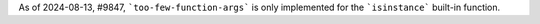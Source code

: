 As of 2024-08-13, #9847, ```too-few-function-args``` is only implemented for the
```isinstance``` built-in function.
